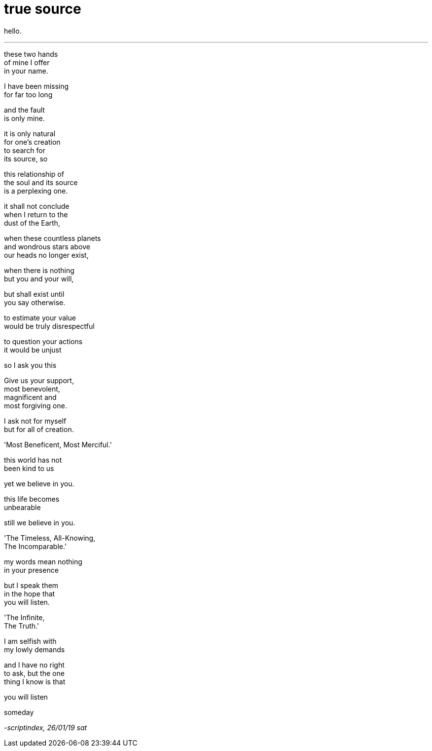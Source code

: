 = true source
:hp-tags: poetry
:published-at: 2019-01-26

hello.

---

these two hands +
of mine I offer +
in your name. +

I have been missing +
for far too long +

and the fault +
is only mine. +

it is only natural +
for one's creation +
to search for +
its source, so +

this relationship of +
the soul and its source +
is a perplexing one. +

it shall not conclude +
when I return to the +
dust of the Earth, +

when these countless planets +
and wondrous stars above +
our heads no longer exist, +

when there is nothing +
but you and your will, +

but shall exist until +
you say otherwise. +

to estimate your value +
would be truly disrespectful +

to question your actions +
it would be unjust +

so I ask you this +

Give us your support, +
most benevolent, +
magnificent and +
most forgiving one. +

I ask not for myself +
but for all of creation. +

'Most Beneficent, Most Merciful.' +

this world has not +
been kind to us +

yet we believe in you. +

this life becomes +
unbearable + 

still we believe in you. +

'The Timeless, All-Knowing, +
The Incomparable.' +

my words mean nothing +
in your presence +

but I speak them +
in the hope that +
you will listen. +

'The Infinite, +
The Truth.' +

I am selfish with +
my lowly demands +

and I have no right +
to ask, but the one +
thing I know is that +

you will listen +

someday

_-scriptindex, 26/01/19 sat_ 